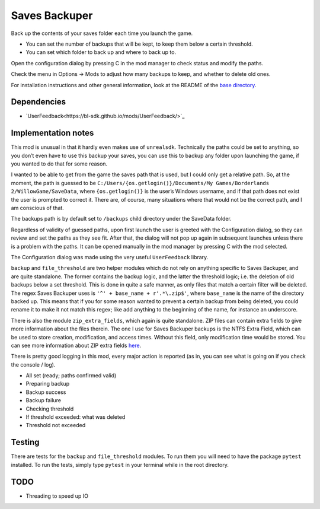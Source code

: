 Saves Backuper
==============

Back up the contents of your saves folder each time you launch the game.

- You can set the number of backups that will be kept, to keep them below a certain threshold.
- You can set which folder to back up and where to back up to.

Open the configuration dialog by pressing C in the mod manager to check status and modify the paths.

Check the menu in Options -> Mods to adjust how many backups to keep, and whether to delete old ones.

For installation instructions and other general information, look at the README of the `base directory <https://github.com/plu5/p-borderlands>`_.

Dependencies
------------

- `UserFeedback<https://bl-sdk.github.io/mods/UserFeedback/>`_

Implementation notes
--------------------

This mod is unusual in that it hardly even makes use of ``unrealsdk``. Technically the paths could be set to anything, so you don’t even have to use this backup your saves, you can use this to backup any folder upon launching the game, if you wanted to do that for some reason.

I wanted to be able to get from the game the saves path that is used, but I could only get a relative path. So, at the moment, the path is guessed to be ``C:/Users/{os.getlogin()}/Documents/My Games/Borderlands 2/WillowGame/SaveData``, where ``{os.getlogin()}`` is the user’s Windows username, and if that path does not exist the user is prompted to correct it. There are, of course, many situations where that would not be the correct path, and I am conscious of that.

The backups path is by default set to ``/backups`` child directory under the SaveData folder.

Regardless of validity of guessed paths, upon first launch the user is greeted with the Configuration dialog, so they can review and set the paths as they see fit. After that, the dialog will not pop up again in subsequent launches unless there is a problem with the paths. It can be opened manually in the mod manager by pressing C with the mod selected.

The Configuration dialog was made using the very useful ``UserFeedback`` library.

``backup`` and ``file_threshold`` are two helper modules which do not rely on anything specific to Saves Backuper, and are quite standalone. The former contains the backup logic, and the latter the threshold logic; i.e. the deletion of old backups below a set threshold. This is done in quite a safe manner, as only files that match a certain filter will be deleted. The regex Saves Backuper uses is ``'^' + base_name + r'.*\.zip$'``, where ``base_name`` is the name of the directory backed up. This means that if you for some reason wanted to prevent a certain backup from being deleted, you could rename it to make it not match this regex; like add anything to the beginning of the name, for instance an underscore.

There is also the module ``zip_extra_fields``, which again is quite standalone. ZIP files can contain extra fields to give more information about the files therein. The one I use for Saves Backuper backups is the NTFS Extra Field, which can be used to store creation, modification, and access times. Without this field, only modification time would be stored. You can see more information about ZIP extra fields `here <https://fossies.org/linux/unzip/proginfo/extrafld.txt>`_.

There is pretty good logging in this mod, every major action is reported (as in, you can see what is going on if you check the console / log).

- All set (ready; paths confirmed valid)
- Preparing backup
- Backup success
- Backup failure
- Checking threshold
- If threshold exceeded: what was deleted
- Threshold not exceeded

Testing
-------

There are tests for the ``backup`` and ``file_threshold`` modules. To run them you will need to have the package ``pytest`` installed. To run the tests, simply type ``pytest`` in your terminal while in the root directory.

TODO
----

- Threading to speed up IO 

